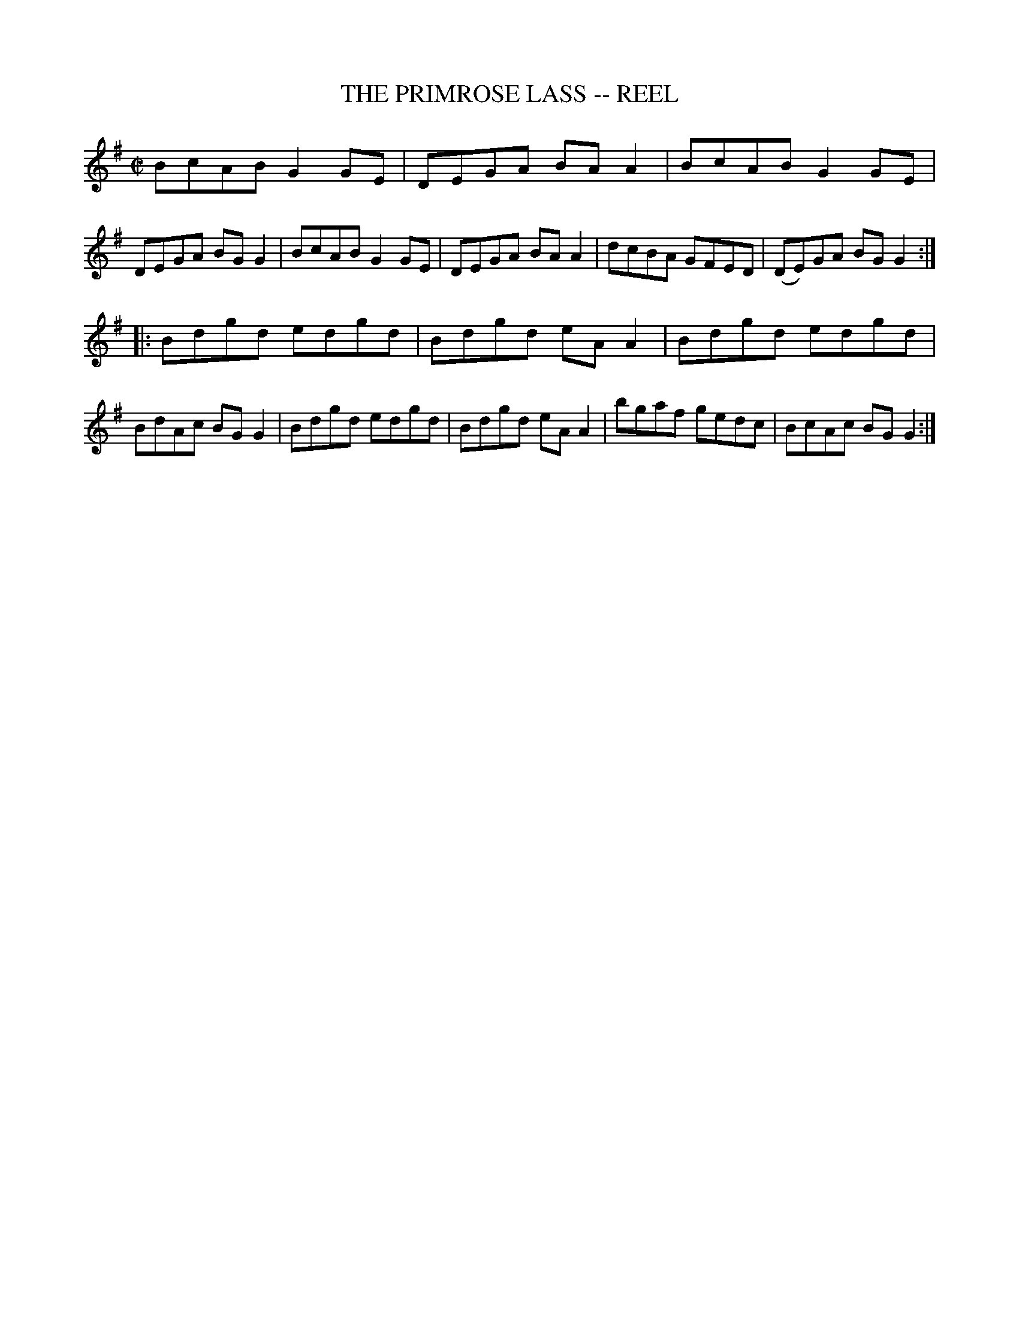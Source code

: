 X: 1
T: THE PRIMROSE LASS -- REEL
B: Ryan's Mammoth Collection of Fiddle Tunes
R: reel
M: C|
L: 1/8
Z: Contributed 20010523193831 by John Chambers jc:trillian.mit.edu
K: G
 VBcAB G2GE | DEGA BAA2 | BcAB G2GE | DEGA BGG2 \
| BcAB G2GE | DEGA BAA2 | dcBA GFED | (DE)GA BGG2 :|
|: Bdgd edgd | Bdgd eAA2 | Bdgd edgd | BdAc BGG2 \
|  Bdgd edgd | Bdgd eAA2 | bgaf gedc | BcAc BGG2 :|
